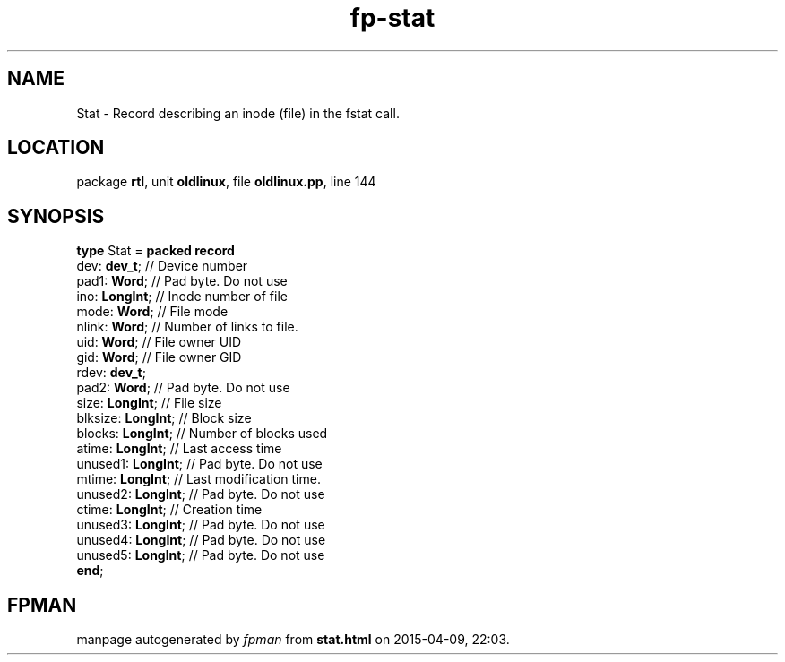 .\" file autogenerated by fpman
.TH "fp-stat" 3 "2014-03-14" "fpman" "Free Pascal Programmer's Manual"
.SH NAME
Stat - Record describing an inode (file) in the fstat call.
.SH LOCATION
package \fBrtl\fR, unit \fBoldlinux\fR, file \fBoldlinux.pp\fR, line 144
.SH SYNOPSIS
\fBtype\fR Stat = \fBpacked record\fR
  dev: \fBdev_t\fR;       // Device number
  pad1: \fBWord\fR;       // Pad byte. Do not use
  ino: \fBLongInt\fR;     // Inode number of file
  mode: \fBWord\fR;       // File mode
  nlink: \fBWord\fR;      // Number of links to file.
  uid: \fBWord\fR;        // File owner UID
  gid: \fBWord\fR;        // File owner GID
  rdev: \fBdev_t\fR;
  pad2: \fBWord\fR;       // Pad byte. Do not use
  size: \fBLongInt\fR;    // File size
  blksize: \fBLongInt\fR; // Block size
  blocks: \fBLongInt\fR;  // Number of blocks used
  atime: \fBLongInt\fR;   // Last access time
  unused1: \fBLongInt\fR; // Pad byte. Do not use
  mtime: \fBLongInt\fR;   // Last modification time.
  unused2: \fBLongInt\fR; // Pad byte. Do not use
  ctime: \fBLongInt\fR;   // Creation time
  unused3: \fBLongInt\fR; // Pad byte. Do not use
  unused4: \fBLongInt\fR; // Pad byte. Do not use
  unused5: \fBLongInt\fR; // Pad byte. Do not use
.br
\fBend\fR;
.SH FPMAN
manpage autogenerated by \fIfpman\fR from \fBstat.html\fR on 2015-04-09, 22:03.

